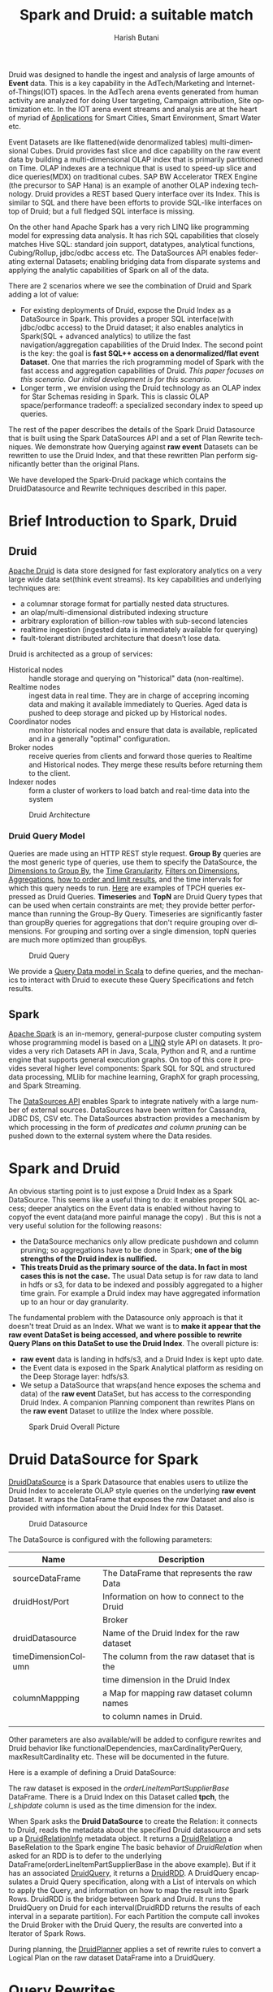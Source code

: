#+TITLE:    Spark and Druid: a suitable match
#+AUTHOR:    Harish Butani
#+EMAIL:     hbutani@apache.org
#+LANGUAGE:  en
#+INFOJS_OPT: view:showall toc:t ltoc:t mouse:underline path:http://orgmode.org/org-info.js
#+LINK_HOME: http://home.fnal.gov/~neilsen
#+LINK_UP: http://home.fnal.gov/~neilsen/notebook
#+HTML_HEAD: <link rel="stylesheet" type="text/css" href="http://orgmode.org/org-manual.css" />

#+LATEX_CLASS: article
#+LATEX_CLASS_OPTIONS: [pdftex,10pt,a4paper]

#+LaTeX_HEADER: \usepackage{sectsty}
#+LaTeX_HEADER: \usepackage{fancyvrb}

#+LaTeX_HEADER: \usepackage{hyperref}
#+LaTeX_HEADER: \usepackage{listings}
#+LaTeX_HEADER: \usepackage{xyling}
#+LaTeX_HEADER: \usepackage{ctable}
#+LaTeX_HEADER: \usepackage{url}

#+LaTeX_HEADER: \input xy
#+LaTeX_HEADER: \xyoption{all}

#+LaTeX_HEADER: \usepackage[backend=bibtex,sorting=none]{biblatex}
#+LaTeX_HEADER: \addbibresource{SparkDruid.bib}

#+EXPORT_SELECT_TAGS: export
#+EXPORT_EXCLUDE_TAGS: noexport
#+OPTIONS: H:4 num:nil toc:nil \n:nil @:t ::t |:t ^:{} _:{} *:t TeX:t LaTeX:t
#+STARTUP: showall
#+OPTIONS: html-postamble:nil

Druid \cite{druid} was designed to handle the ingest and analysis of large amounts
of *Event* data. This is a key capability in the AdTech/Marketing
and Internet-of-Things(IOT) spaces. In the AdTech arena events
generated from human activity are analyzed for doing User targeting,
Campaign attribution, Site optimization etc. In the IOT arena event
streams and analysis are at the heart of myriad of [[http://www.libelium.com/top_50_iot_sensor_applications_ranking/][Applications]] for
Smart Cities, Smart Environment, Smart Water etc.

Event Datasets are like flattened(wide denormalized tables)
multi-dimensional Cubes. Druid provides fast slice and dice capability
on the raw event data by building a multi-dimensional OLAP index that
is primarily partitioned on Time. OLAP indexes are a technique that is
used to speed-up slice and dice queries(MDX) on traditional cubes. SAP
BW Accelerator TREX Engine \cite{sapbw}(the precursor to SAP Hana) is an
example of another OLAP indexing technology. Druid provides a REST based Query
interface over its Index. This is similar to SQL and there have been
efforts to provide SQL-like \cite{sql4d} interfaces on top of Druid; but a full
fledged SQL interface is missing. 

On the other hand Apache Spark \cite{sparkSite} has a very rich LINQ
\cite{linq} like programming
model for expressing data analysis. It has rich SQL capabilities that
closely matches Hive SQL: standard join support, datatypes, analytical
functions, Cubing/Rollup, jdbc/odbc access etc. The
DataSources API \cite{sparkDatasources} enables federating external Datasets; enabling
bridging data from disparate systems and applying the 
analytic  capabilities of Spark on all of the data. 

There are 2 scenarios where we see the combination of Druid and Spark
adding a lot of value:
- For existing deployments of Druid, expose the Druid Index as a
  DataSource in Spark. This provides a proper SQL interface(with
  jdbc/odbc access) to the Druid dataset; it also enables
  analytics in Spark(SQL + advanced analytics) to utilize the fast navigation/aggregation
  capabilities of the Druid Index. The second point is the key: the
  goal is *fast SQL++ access on a denormalized/flat event
  Dataset*. One that marries the rich programming model of Spark with
  the fast access and aggregation capabilities of Druid. /This paper
  focuses on this scenario. Our initial development is for this scenario./ 
- Longer term , we envision using the Druid technology as an OLAP
  index for Star Schemas residing in Spark. This is classic OLAP
  space/performance tradeoff: a specialized secondary index to speed
  up queries.

The rest of the paper describes the details of the Spark Druid
Datasource that is built using the Spark DataSources API and a set of Plan
Rewrite techniques. We demonstrate how Querying against *raw event*
Datasets can be rewritten to use the Druid Index, and that these
rewritten Plan perform significantly better than the original Plans.

We have developed the Spark-Druid package \cite{sparkDruid} which
contains the DruidDatasource and Rewrite techniques described in this paper.

* Brief Introduction to Spark, Druid
** Druid

[[http://druid.io/][Apache Druid]] is data store designed for fast exploratory
analytics on a very large wide data set(think event streams). Its key capabilities and underlying
techniques are:

- a columnar storage format for partially nested data structures. 
- an olap/multi-dimensional distributed indexing structure
- arbitrary exploration of billion-row tables with sub-second latencies
- realtime ingestion (ingested data is immediately available for querying)
- fault-tolerant distributed architecture that doesn’t lose data.


Druid is architected as a group of services:
- Historical nodes :: handle storage and
     querying on "historical" data (non-realtime).
- Realtime nodes :: ingest data in real time. They are in charge of
                    accepring incoming data and  making
                    it available immediately to Queries. Aged data is
                    pushed to deep storage and picked up by Historical
                    nodes.
- Coordinator nodes ::  monitor historical nodes and
     ensure that data is available, replicated and in a  generally
     "optimal" configuration. 
- Broker nodes :: receive queries from clients and forward those
                  queries to Realtime and Historical nodes. They merge
                  these results before returning them to the client.
- Indexer nodes :: form a cluster of workers to load batch and
                   real-time data into the system

#+CAPTION: Druid Architecture
#+NAME:   fig:Druid
#+ATTR_LATEX: :float nil
[[./Druid.png]]

*** Druid Query Model

Queries are made using an HTTP REST style request. *Group By* queries
are the most generic type of queries, use them to specify the
DataSource, the [[http://druid.io/docs/0.8.0/querying/dimensionspecs.html][Dimensions to Group By]], the [[http://druid.io/docs/0.8.0/querying/granularities.html][Time Granularity]], [[http://druid.io/docs/0.8.0/querying/filters.html][Filters
on Dimensions]], [[http://druid.io/docs/0.8.0/querying/aggregations.html][Aggregations]], [[http://druid.io/docs/0.8.0/querying/limitspec.html][how to order and limit results]], and the
time intervals for which this query needs to run. [[https://github.com/SparklineData/spark-druid-olap/blob/master/src/test/scala/org/sparklinedata/druid/client/TPCHQueries.scala][Here]] are examples of
TPCH queries expressed as Druid Queries. *Timeseries* and *TopN* are
Druid Query types that can be used when certain constraints are met;
they provide better performance than running the Group-By
Query. Timeseries are significantly faster than groupBy queries for
aggregations that don't require grouping over dimensions. For grouping
and sorting over a single dimension, topN queries are much more
optimized than groupBys.


#+CAPTION: Druid Query
#+NAME:   fig:DruidQuery
#+ATTR_LATEX: :float nil
[[./DruidQueryModel.png]]

We provide a [[https://github.com/SparklineData/spark-druid-olap/blob/master/src/main/scala/org/sparklinedata/druid/DruidQuerySpec.scala][Query Data model in Scala]] to define queries, and the
mechanics to interact with Druid to execute these Query Specifications
and fetch results.

** Spark
[[http://spark.apache.org/][Apache Spark]] is an in-memory, general-purpose cluster computing
system whose programming model is based on a [[https://msdn.microsoft.com/en-us/library/bb397926.aspx][LINQ]] style API on
datasets.  It provides a very rich Datasets API in Java, Scala, Python and R, and
a runtime engine that supports general execution graphs. On top of
this core it provides several higher level components:  Spark SQL for SQL
and structured data processing, MLlib for machine learning, GraphX for
graph processing, and Spark Streaming.

The [[https://databricks.com/blog/2015/01/09/spark-sql-data-sources-api-unified-data-access-for-the-spark-platform.html][DataSources API]] enables Spark to integrate natively with a large
number of external sources. DataSources
have been written for Cassandra, JDBC DS, CSV etc. 
The DataSources abstraction
provides a mechanism by which processing in the form of /predicates
and column pruning/ can be pushed down to the external system where the Data resides.

* Spark and Druid
An obvious starting point is to just expose a Druid Index as a Spark
DataSource. This seems like a useful thing to do: it enables proper SQL
access; deeper analytics on the Event data is enabled without having
to copyof the event data(and more painful manage the copy) . But this is
not a very useful solution for the following reasons:
- the DataSource mechanics only allow predicate pushdown and column
  pruning; so aggregations have to be done in Spark; *one of the big
  strengths of the Druid index is nullified.* 
- *This treats Druid as the primary source of the data. In fact in
  most cases this is not the case.* The usual Data setup is for raw data to land in
  hdfs or s3, for data to be indexed and possibly aggregated to a
  higher time grain. For example a Druid index may have aggregated
  information up to an  hour or day granularity. 

The fundamental problem with the Datasource only  approach is that it doesn't treat
Druid as an Index. What we want is to *make it appear that the raw event DataSet is being accessed, and where possible to rewrite
Query Plans on this DataSet to use the Druid Index*.  The overall picture is:
- *raw event* data is landing in hdfs/s3, and a Druid Index is kept upto date.
- the Event data is exposed in the Spark Analytical platform as
  residing on the Deep Storage layer: hdfs/s3. 
- We setup a DataSource that wraps(and hence exposes the schema and
  data) of the *raw event* DataSet, but has access to the
  corresponding Druid Index. A companion Planning component than 
   rewrites Plans on the *raw event* Dataset to utilize the Index
  where possible.

#+CAPTION: Spark Druid Overall Picture
#+NAME:   fig:Overall
#+ATTR_LATEX: :float nil
[[./druidSparkOverall.png]]


* Druid DataSource for Spark
[[https://github.com/SparklineData/spark-druid-olap/blob/master/src/main/scala/org/sparklinedata/druid/DefaultSource.scala][DruidDataSource]] is a Spark Datasource that enables users to utilize
the Druid Index to accelerate OLAP style queries on the underlying
*raw event* Dataset. It  wraps the DataFrame
that exposes the /raw/ Dataset and also is provided with information
about the Druid Index for this Dataset. 

#+CAPTION: Druid Datasource
#+NAME:   fig:DruidDS
#+ATTR_LATEX: :float nil
[[./DruidDS.png]]


The DataSource is configured with the following parameters:

| Name                | Description                                 |
|---------------------+---------------------------------------------|
| sourceDataFrame     | The DataFrame that represents the raw Data  |
| druidHost/Port      | Information on how to connect to the Druid  |
|                     | Broker                                      |
| druidDatasource     | Name of the Druid Index for the raw dataset |
| timeDimensionColumn | The column from the raw dataset that is the |
|                     | time dimension in the Druid Index           |
| columnMappping      | a Map for mapping raw dataset column names  |
|                     | to column names in Druid.                   |
|                     |                                             |

Other parameters are also available/will be added to configure rewrites and Druid
behavior like functionalDependencies, maxCardinalityPerQuery,
maxResultCardinality etc. These will be documented in the future.

Here is a example of defining a Druid DataSource:
\begin{small}
   \lstset{keywordstyle=\bfseries\underbar, emphstyle=\underbar,
     language=SQL, showspaces=false, showstringspaces=false}
  \label{dDSdef}
   \begin{lstlisting}[caption={Defining a Druid DataSource},frame=shadowbox, numbers=left]
CREATE TEMPORARY TABLE orderLineItemPartSupplier
      USING org.sparklinedata.druid
      OPTIONS (sourceDataframe "orderLineItemPartSupplierBase",
      timeDimensionColumn "l_shipdate",
      druidDatasource "tpch",
      druidHost "localhost",
      druidPort "8082",
      columnMapping '{  "l_quantity" : "sum_l_quantity", 
                         "ps_availqty" : "sum_ps_availqty" 
                     }     '
)
\end{lstlisting}
\end{small}

The raw dataset is exposed in the /orderLineItemPartSupplierBase/
DataFrame. There is a Druid Index on this Dataset called *tpch*, the
/l_shipdate/ column  is used as the time dimension for the
index.

When Spark asks the *Druid DataSource* to create the Relation: it
connects to Druid, reads the metadata about the specified Druid
datasource and sets up a [[https://github.com/SparklineData/spark-druid-olap/blob/f0a3d26307560beea124931148511e4ed894a2e5/src/main/scala/org/sparklinedata/druid/DruidRelation.scala][DruidRelationInfo]] metadata object. It returns a
[[https://github.com/SparklineData/spark-druid-olap/blob/f0a3d26307560beea124931148511e4ed894a2e5/src/main/scala/org/sparklinedata/druid/DruidRelation.scala][DruidRelation]] a BaseRelation to the Spark engine The basic behavior of
/DruidRelation/ when asked for an RDD is to defer to
the underlying DataFrame(orderLineItemPartSupplierBase in the above
example). But if it has an associated [[https://github.com/SparklineData/spark-druid-olap/blob/8de7d8d78955d48d0310c153b536b72a3537f037/src/main/scala/org/sparklinedata/druid/DruidRelation.scala#L21][DruidQuery]], it returns a
[[https://github.com/SparklineData/spark-druid-olap/blob/5a9ff6b0e9ba4de0d62a11e7de1e470fe1516183/src/main/scala/org/sparklinedata/druid/DruidRDD.scala][DruidRDD]]. A DruidQuery encapsulates a Druid Query specification, along
with a List of intervals on which to apply the Query, and information
on how to map the result into Spark Rows. DruidRDD is the bridge
between Spark and Druid. It runs the DruidQuery on Druid for each
interval(DruidRDD returns the results of each interval in a separate
partition).  For each Partition the compute call invokes the Druid
Broker with the Druid Query, the results are converted into a Iterator of Spark Rows. 

During planning, the [[https://github.com/SparklineData/spark-druid-olap/blob/c73f7b2e9473e4769352b0564797717b88856224/src/main/scala/org/apache/spark/sql/sources/druid/DruidPlanner.scala][DruidPlanner]] applies a set of rewrite rules to
convert a Logical Plan on the raw dataset DataFrame into a
DruidQuery. 

* Query Rewrites
Spark SQLContext allows the Spark Planner to be configured with extra
physical plan generation rules. These are applied before built-in
Physical transformation. We add the [[https://github.com/SparklineData/spark-druid-olap/blob/c73f7b2e9473e4769352b0564797717b88856224/src/main/scala/org/apache/spark/sql/sources/druid/DruidStrategy.scala][DruidStrategy]] to the SparkPlanner. 

** The DruidStrategy 
This relies on the  [[https://github.com/SparklineData/spark-druid-olap/blob/c73f7b2e9473e4769352b0564797717b88856224/src/main/scala/org/apache/spark/sql/sources/druid/DruidPlanner.scala][DruidPlanner]] to possibly convert a LogicalPlan into a
[[https://github.com/SparklineData/spark-druid-olap/blob/9020a969d2de788f037e2d8dece381018ee4afeb/src/main/scala/org/sparklinedata/druid/DruidQueryBuilder.scala][DruidQueryBuilder]]. If a LogicalPlan has an equivalent
DruidQueryBuilder, than this is converted into a SparkPlan with the
following steps:

1. Setup a  [[https://github.com/SparklineData/spark-druid-olap/blob/8de7d8d78955d48d0310c153b536b72a3537f037/src/main/scala/org/sparklinedata/druid/DruidRelation.scala#L21][DruidQuery]] object: this contains the [[https://github.com/SparklineData/spark-druid-olap/blob/3c5666a3bf055428957ada243826f217e96d2fb0/src/main/scala/org/sparklinedata/druid/DruidQuerySpec.scala][QuerySpec]] (a scala data
   structure that matches the Druid json
   [[http://druid.io/docs/0.8.0/querying/querying.html][information model for expressing queries]]), and the intervals this
   Query needs to run on. 
2. Setup a [[https://github.com/SparklineData/spark-druid-olap/blob/f0a3d26307560beea124931148511e4ed894a2e5/src/main/scala/org/sparklinedata/druid/DruidRelation.scala][DruidRelation]] with the the [[https://github.com/SparklineData/spark-druid-olap/blob/f0a3d26307560beea124931148511e4ed894a2e5/src/main/scala/org/sparklinedata/druid/DruidRelation.scala][DruidRelationInfo]] metadata object
   and  [[https://github.com/SparklineData/spark-druid-olap/blob/8de7d8d78955d48d0310c153b536b72a3537f037/src/main/scala/org/sparklinedata/druid/DruidRelation.scala#L21][DruidQuery]] object.
3. Setup a Physical Plan that looks like
\begin{Verbatim}[frame=single]
Project
  PhysicalRDD(druidRelation.buildScan)
\end{Verbatim}

The PhysicalRDD wraps the RDD provided by the DruidRelation. The
Projection takes care of any dataType mappings and evaluating
expressions on aggregation  from the Aggregation Operator original Plan..

** DruidPlanner
The  [[https://github.com/SparklineData/spark-druid-olap/blob/c73f7b2e9473e4769352b0564797717b88856224/src/main/scala/org/apache/spark/sql/sources/druid/DruidPlanner.scala][DruidPlanner]] is the the entry point for
the Druid rewrite functionality. It is a container of [[https://github.com/SparklineData/spark-druid-olap/blob/master/src/main/scala/org/apache/spark/sql/sources/druid/DruidTransforms.scala][DruidTransforms]].
In order to enable rewrites the user
needs to invoke =DruidPlanner(sqlContext)=. This registers
 [[https://github.com/SparklineData/spark-druid-olap/blob/c73f7b2e9473e4769352b0564797717b88856224/src/main/scala/org/apache/spark/sql/sources/druid/DruidStrategy.scala][DruidStrategy]] with the SparkPlanner. A  [[https://github.com/SparklineData/spark-druid-olap/blob/master/src/main/scala/org/apache/spark/sql/sources/druid/DruidTransforms.scala][DruidTransform]] is responsible
for converting a Logical Plan into a [[https://github.com/SparklineData/spark-druid-olap/blob/master/src/main/scala/org/sparklinedata/druid/DruidQueryBuilder.scala][DruidQueryBuilder]]. A
DruidQueryBuilder is a case class that captures information about a
Druid Query. It also captures mapping information from Spark
Expressions to Results coming out of Druid: including dataType and
column name mappings. There are several  [[https://github.com/SparklineData/spark-druid-olap/blob/master/src/main/scala/org/apache/spark/sql/sources/druid/DruidTransforms.scala][DruidTransforms]] to convert different
Plan trees to a DruidQuery, but the Logical Plan must at least contain
an Aggregation Operator. More on this in the Query Rewrite Rules section.

** Mapping Druid results into Spark Rows
*** Query Building: Column Name, Type mapping
The [[https://github.com/SparklineData/spark-druid-olap/blob/master/src/main/scala/org/sparklinedata/druid/DruidQueryBuilder.scala][DruidQueryBuilder]] mainatins a map from the Druid Query Result
columnName to the  triple: (Expression, spark DataType, druid DataType):
- Expression is the [[https://github.com/apache/spark/blob/9914b1b2c5d5fe020f54d95f59f03023de2ea78a/sql/catalyst/src/main/scala/org/apache/spark/sql/catalyst/expressions/Expression.scala][Catalyst Expression]] from the original Plan that the Druid column in the Result row represents. 
- The DataType of the Expression in the original SQL plan.
- The DataType of the value returned by Druid.

The 2 datatypes need not match; during rewrite a check is made to see
if the conversion from the Druid datatype to Spark Expression datatype
is valid.  If not, the rewrite doesn't happen.
This map is populated as expressions from the Aggregate Operator are
added to the DruidQueryBuilder.

*** Setting up the Output Schema of the PhysicalRDD Operator that wraps the Druid RDD
The schema for the PhysicalRDD Operator is formed by creating a
StructType from each of the columns in the output Map maintained by
the DruidQueryBuilder. For Grouping Expressions that were
AttributeReferences in the original Plan, we reuse their ExprIds; for
non AttributeReferences new ExprIds are generated. This way any
resolved AttributeReferences above the replaced Plan SubTree are still
valid and point to the correct child Attribute in the rewritten Plan.

*** Projection on top of the PhysicalRDD Operator.
A Projection Operator is added above the PhysicalRDD Operator to:
- provide the same schema as the original Aggregate Operator. (or the
  Ordering/Filter Operator  above the Agg.Op in case of having/order/limit rewrites)
- To ensure Attribute names, ExprId and DataTypes match what was in the original Operator.

The ProjectionList is formed from the aggregation expressions of the
original Agg. Operator. Any expressions that were mapped to  Druid
Result columns are replaced by AttributeReferences to  the child
PhysicalRDD Attributes.  The following rules are followed:
- If needed the AttributeReference is wrapped in a cast to convert to the original Spark Plan's dataType.
- AttributeReferences in the original Plan carry the original ExprId,
  so that references above this Operator remain valid.  Names from the
  original AttributeReference are also maintained by wrapping the new AttributeReference in an Alias.

** TPCH Flattened Cube example
We explain the Rewrite rules by giving examples from the following
setup. Consider a raw transaction log that is based on the
[[http://www.tpc.org/tpch/spec/tpch2.8.0.pdf][TPCH benchmark specification]]

\begin{small}
   \lstset{keywordstyle=\bfseries\underbar, emphstyle=\underbar,
     language=SQL, showspaces=false, showstringspaces=false}
  \label{tpchFlat}
   \begin{lstlisting}[caption={The TPCH denormalized DataFrame},frame=shadowbox, numbers=left]
CREATE TEMPORARY TABLE orderLineItemPartSupplierBase(
   o_orderkey integer, o_custkey integer,
   o_orderstatus string, o_totalprice double, 
   o_orderdate string, o_orderpriority string, 
   o_clerk string, o_shippriority integer, 
   o_comment string, l_partkey integer, 
   l_suppkey integer, l_linenumber integer, 
   l_quantity double, l_extendedprice double, 
   l_discount double, l_tax double, 
   l_returnflag string,l_linestatus string, 
   l_shipdate string, l_commitdate string, 
   l_receiptdate string, l_shipinstruct string, 
   l__shipmode string, l_comment string, 
   order_year string, ps_partkey integer, 
   ps_suppkey integer,ps_availqty integer, 
   ps_supplycost double, ps_comment string, 
   s_name string, s_address string, 
   s_phone string, s_acctbal double, 
   s_comment string, s_nation string, 
   s_region string, p_name string, 
   p_mfgr string, p_brand string, 
   p_type string, p_size integer, 
   p_container string, p_retailprice double, 
   p_comment string, c_name string , 
   c_address string , c_phone string , 
   c_acctbal double ,c_mktsegment string , 
   c_comment string , c_nation string , 
   c_region string)
USING com.databricks.spark.csv
OPTIONS (
  path "tpchFlattenedData_10/orderLineItemPartSupplierCustomer", 
  header "false", delimiter "|"
)
\end{lstlisting}
\end{small}

This is a single transaction table that is formed by
denormalizing(flattening) the TPCH Star Schema. We have a [[https://github.com/SparklineData/tpch-spark-druid/blob/master/tpchData/src/main/scala/org/sparklinedata/tpch/TpchGenMain.scala][TpchGen]] tool
for creating a flattened transaction table from an existing Tpch Star
schema.

Also assume there is a Druid Index built for this DataSet and is
exposed in Spark as a [[https://github.com/SparklineData/spark-druid-olap/blob/master/src/main/scala/org/sparklinedata/druid/DefaultSource.scala][DruidDataSource]]

\begin{small}
   \lstset{keywordstyle=\bfseries\underbar, emphstyle=\underbar,
     language=SQL, showspaces=false, showstringspaces=false}
  \label{tpchDruidDF}
   \begin{lstlisting}[caption={TPCH Druid DataSource},frame=shadowbox, numbers=left]
CREATE TEMPORARY TABLE orderLineItemPartSupplier
      USING org.sparklinedata.druid
      OPTIONS (sourceDataframe "orderLineItemPartSupplierBase",
      timeDimensionColumn "l_shipdate",
      druidDatasource "tpch",
      druidHost "localhost",
      druidPort "8082",
      columnMapping '{  "l_quantity" : "sum_l_quantity", 
                         "ps_availqty" : "sum_ps_availqty" 
                     }     '
)
\end{lstlisting}
\end{small}

So queries are rewritten against the 'orderLineItemPartSupplier'
table. For example TPCH Q1 is written as:

\begin{small}
   \lstset{keywordstyle=\bfseries\underbar, emphstyle=\underbar,
     language=SQL, showspaces=false, showstringspaces=false}
  \label{tpchSampleQuery}
   \begin{lstlisting}[caption={Sample Query},frame=shadowbox, numbers=left]

select l_returnflag, l_linestatus, count(*), 
       sum(l_extendedprice) as s, max(ps_supplycost) as m,
       avg(ps_availqty) as a,count(distinct o_orderkey)
from orderLineItemPartSupplier
group by l_returnflag, l_linestatus
\end{lstlisting}
\end{small}

Without the DruidPlanner configured these queries will run as if they
are issued against the underlying sourceDataFrame, in this case
against the wrapped DataSource 'orderLineItemPartSupplierBase'.

** Query Rewrite and Validation Rules

Plans that can be rewritten must have the following core structure.

#+CAPTION: Core Plan Structure
#+NAME:   fig:PlanStructure
#+ATTR_LATEX: :float nil :height 5cm :center
[[./PlanStructure.png]]

The base of the Plan must be a Physical RDD Operator on a
[[https://github.com/SparklineData/spark-druid-olap/blob/f0a3d26307560beea124931148511e4ed894a2e5/src/main/scala/org/sparklinedata/druid/DruidRelation.scala][DruidRelation]], followed by 0 or more Project/Filter criteria,
followed by an Aggregation. Only plans with this core structure are
considered for rewrite. On top of the Aggregation, there can
optionally be a Filter(representing the SQL having clause), a Sort and
a Limit.

*** Validation 1: Base table column validation

Columns referenced in the Project below the Aggregate must have a
corresponding column in the Druid Index.

*** Rewrite 2: Filter Rewrite

The Filter predicates are combined into *Conjunctive Normal Form*. An
attempt is made to rewrite each conjunct. If any conjunct
cannot be rewritten, then the Plan is not rewritten.

**** Rewrite 2.1: Interval condition rewrite

A predicate of the form 
=compOp(dateTime(timeDim), literalDateTime)=
is extracted as an /time Interval/ of the Druid Query.

Where 'compOp' can be the following functions: 
=dateIsBeforeFn, dateIsBeforeOrEqualFn, dateIsAfterFn,
dateIsAfterOrEqualFn=. The comparison needs to be on the column that
is the time dimension in the Druid Index(in our example the
'l_shipDate' column). The literal-date is an expression representing a
date. It can be a literal date specified with
=dateTime, dateTimeWithTZFn, dateTimeWithFormatFn,
dateTimeWithFormatAndTZFn= optionally followed by( +/-) a /Period/
specification. For example the following predicate is translated to
the Interval ("1992-12-01", "1997-09-02") : 
\begin{Verbatim}[frame=single]
dateIsBeforeOrEqual(
   dateTime(`l_shipdate`),
   dateMinus(
     dateTime("1997-12-01"),
     period("P90D")
   )
)
\end{Verbatim}

It is much easier to read when specified using [[https://github.com/SparklineData/spark-datetime][spark-dateTime dsl]]
\begin{Verbatim}[frame=single]
dateTime('l_shipdate) <= (dateTime("1997-12-01") - 90.day)
\end{Verbatim}

Currently we only translate the SQL predicates into a single
interval. The [[https://github.com/SparklineData/spark-druid-olap/blob/b7c5c5efb6d4f0be6ea0be8cbc71e50a91414fd2/src/main/scala/org/sparklinedata/druid/QueryIntervals.scala][QueryIntervals]] class is setup to handle multiple
intervals. In the future we plan to  handle a disjunction of date
Predicates in each conjunct.

**** Rewrite 2.2: Dimension Filter rewrite

Predicates of the form =dimCol compOp Literal= or =Literal compOp
dimCol= are converted into
[[http://druid.io/docs/0.8.0/querying/filters.html][Filter Specifications]] on the Druid Query. The column being compared
must be a dimension column in the Druid Index. The comparator operator
needs to be ~<,>, <=, >=,=~. Comparison predicates can be combined
with logical =and, or= operators.

*** Rewrite 3: Grouping Expressions

A Group-By expression can be on a Druid index dimension or a dateTime expression
on a regular  or time dimension in the Druid index. The dateTime
expression must be of the form ~dateElem(dateTimeFn(col))~. The
'dateTimeFn' form must be ~dateTime, withZone(dateTime...~, that is a
dateTime expression or a dateTime with Timezone application. The
column must be a dimension or the time column of the Druid Index. The
element being extracted can be any of:
\begin{Verbatim}[frame=single]
era, century, yearOfEra, yearOfCentury, year, weekyear, 
monthOfYear, monthOfYearName,weekOfWeekyear, 
dayOfYear, dayOfMonth, dayOfWeek, dayOfWeekName,
hourOfDay, secondOfMinute
\end{Verbatim}

An  expression on a dimension is expressed as a
[[http://druid.io/docs/0.8.0/querying/dimensionspecs.html][DefaultDimension Specification]] the DruidQuery. While a time element
expression is converted to a [[http://druid.io/docs/0.8.0/querying/dimensionspecs.html][TimeFormatExtraction Specification]].

*** Rewrite 4: Aggregation Expressions

From the aggregation list we extract the AggregateFunction
invocations, and attempt to translate them to Druid [[http://druid.io/docs/0.8.0/querying/aggregations.html][Aggregation]]  and
[[http://druid.io/docs/0.8.0/querying/post-aggregations.html][PostAggregation]] Specifications on the Druid Query. On the translated Plan a Project
operator is placed on top of the Druid Relation to compute any
expressions that the Aggregate Function invocations were part of. So
for the expression  ~sum(p_retailprice) - 5~: the ~sum(p_retailprice)~ is pushed to
the Druid Query; the subtraction on the sum is handled in the Project
Operator on top.

The following rules are used to translate Aggregate functions

- Count :: ~Count(1)~ is translated to a Cardinality Aggregation
           Specification.
- Sum, Min, Max :: The aggregation must be on a Druid Metric
                   column. The dataType of the expression must be
                   convertible from the Druid metric dataType without
                   loss of precision. The expression is translated to
                   a Function Aggregation Specification on the Druid
                   Query.
- Avg :: This has the same constraints as Sum/Min/Max. It is converted
         to a Post Aggregation  Specification of
         dividing the Sum by the Count.
- CountDistinct :: Is converted to  Cardinality Aggregation
                   Specification. Druid uses HyperLogLog to estimate
                   this. So in the future we will add a parameter to
                   the DataSource, so users can control if this
                   rewrite should be allowed.

*** Rewrite 5: Having predicates (TBD)

Predicates on the Aggregation expressions will be pushed down as
Having Specifications in the Druid Query.

*** Rewrite 6: Sort Operator (TBD)

A Sort Operator on top of Aggregation will be pushed down as a Limit
Specification in the Druid Query.

*** Rewrite 7: Limit Operator (TBD)

A Limit Operator on top of a Sort will be pushed down as a limit value
on the   Limit Specification in the Druid Query.

*** Rewrite 8: Enhanced Time Granularity and Interval Handling

We currently assume that the Druid Index has the same Time Granularity
and Range as the *raw* data. This is obviously not necessary, and in
practice an uncommon way to setup the Index. More likely, the Index is
on a Grain(hourly, daily) higher than the raw events. Also index for
old data maybe removed for space reasons.

*Shorter Time Range for Druid Index*

It is likely that the DruidIndex is maintained for a smaller Time
window like the last year; whereas the raw dataset is for much longer
time window. In such cases the original Plan should be converted into
a *union all Plan*. The component queries  being a Druid Query on the Time Window that is in the Druid
Index(and intersects with the Query predicate) and a Spark Query on
the raw event DataSource for the remaining Time Window.

*Druid Index on a higher Time Grain.*

It is likely that the Druid Index doesn't hold raw data, but is
aggregated up to a minimum time grain such as an hour or a day. In
this the original Plan can only be rewritten if the Query has a Time
Aggregation that is at a higher grain than the
granularity in the Druid Index.

* Benchmark
We ran a benchmark to test a set of queries that contrast performance
of the scenario of queries being rewritten to use a DruidIndex vs
running the Queries directly against the *raw event* DataSet. We have
attempted to make this test as fair as possible: by not taking any
advantages of preaggregations and column pruning in Druid, by using in
memory caching when the queries run only in Spark. We ran the 2
scenarios on the same cluster: for the Druid run we gave the worker
node resources to Druid History servers, for the Spark run we ran
Spark Executors on the worker nodes.

We ran the test on  [[http://www.tpc.org/tpch/spec/tpch2.8.0.pdf][TPCH benchmark dataset]], datascale
10G. *But since we flatten the dataset, the starting size as a raw
flattened dataset is 46GB.*

** Cluster Details
The Benchmark was run on a 4 node cluster. Each node is a 2 core,16GB
memory, 256GB hard drive machine running centos 6.4. The output of the
=lscpu= and =hdparm= are listed below:

\begin{small}
   \lstset{keywordstyle=\bfseries\underbar, emphstyle=\underbar,
     language=BASH, showspaces=false, showstringspaces=false}
  \label{mcDetails}
   \begin{lstlisting}[caption={Machine Details},frame=shadowbox, numbers=left]

lscpu

Architecture:          x86_64
CPU op-mode(s):        32-bit, 64-bit
Byte Order:            Little Endian
CPU(s):                2
On-line CPU(s) list:   0,1
Thread(s) per core:    1
Core(s) per socket:    1
Socket(s):             2
NUMA node(s):          1
Vendor ID:             GenuineIntel
CPU family:            6
Model:                 42
Stepping:              1
CPU MHz:               1999.999
BogoMIPS:              3999.99
Virtualization:        VT-x
Hypervisor vendor:     KVM
Virtualization type:   full
L1d cache:             32K
L1i cache:             32K
L2 cache:              4096K
NUMA node0 CPU(s):     0,1

sudo hdparm -tT /dev/vdb

/dev/vdb:
 Timing cached reads:   12798 MB in  2.00 seconds = 6408.97 MB/sec
 Timing buffered disk reads: 540 MB in  3.00 seconds = 179.98 MB/sec

\end{lstlisting}
\end{small}

The machines are setup with [[http://hortonworks.com/hdp/whats-new/][HDP 2.3]] using  [[https://cwiki.apache.org/confluence/display/AMBARI/Quick+Start+Guide][Ambari]]. Also installed
[[http://static.druid.io/artifacts/releases/druid-0.8.0-bin.tar.gz][Druid 0.8]] on the machines. The cluster is configured to use Yarn; we
installed and setup  [[http://spark.apache.org/downloads.html][Spark 1.4.1]] to run using the Yarn Resource
Manager.

** TPCH Flattened Dataset, scale 10
For the benchmark we used the [[http://www.tpc.org/tpch/spec/tpch2.8.0.pdf][TPCH benchmark dataset]], datascale
10G. We converted the 10G star schema into a flattened(denormalized)
transaction dataset using a tool we wrote [[https://github.com/SparklineData/tpch-spark-druid/blob/master/tpchData/src/main/scala/org/sparklinedata/tpch/hadoop/TpchGenFlattenedData.scala][TpchGenFlattenedData]], for
example we ran it like this:
\begin{Verbatim}[frame=single]
spark/bin/spark-submit –num-executors 7 \
–properties-file spark-druid/spark.properties \
–packages com.databricks:spark-csv2.10:1.1.0 \
–jars spark-druid/spark-datetime-assembly-0.0.1.jar,\
      spark-druid/spark-druid-olap-assembly-0.0.1.jar \
–class org.sparklinedata.tpch.hadoop.TpchGenFlattenedData \
spark-druid/tpchdata-assembly-0.0.1.jar \
tpchflatorc10 tpchflattened
\end{Verbatim}

** Dataset for Spark Queries
For spark we further processed the data to setup a Partitioned table,
stored in Parquet format; the table is partitioned by day. We use the
[[https://github.com/SparklineData/tpch-spark-druid/blob/master/tpchData/src/main/scala/org/sparklinedata/tpch/hadoop/TpchBuildParquetPartitioned.scala][TpchBuildParquetPartitioned]] to do this. 

** Druid Index for TPCH Flattened Dataset
The Druid Index was created using the [[http://druid.io/docs/latest/ingestion/batch-ingestion.html][HadoopDruidIndexer]] with the
following command:
\begin{Verbatim}[frame=single]
java -Xmx256m -Dhdp.version=2.3.0.0-2557 -Duser.timezone=UTC \
-Dfile.encoding=UTF-8 -classpath \
$DIR/config/_common:$HADOOP_CONF_DIR:$DIR/lib/* \
io.druid.cli.Main index hadoop <spec_file>
\end{Verbatim}

See [[Druid TPCH Index Specification]] for detailed specification of the
TPCH index in Druid. Key points of the Index:
- /l_shipdate/ is chosen as the time dimension. Based on the TPCH
  Query set, there is a significant number of queries that are time
  sliced based on the Ship Date.
- We indexed all the dimensions. The metrics are: ~o_totalprice,
  l_quantity, l_extendedprice, ps_availqty, ps_supplycost,
  c_acctbal~. Rest of the columns are modeled as dimensions.
- *The index is created at the grain of raw events.*
- The Index time segment is chosen to be month.

Note by choosing to model all dimensions and by choosing to index at
the grain of events, we have made the Druid Index as big as
possible. *We are note giving Druid any advantages of preaggregation
or column pruning.* 

** DataSource setup

The raw event DataSource and Druid datasource are defined in the
following way:

\begin{small}
   \lstset{keywordstyle=\bfseries\underbar, emphstyle=\underbar,
     language=SQL, showspaces=false, showstringspaces=false}
  \label{rawEvntDS}
   \begin{lstlisting}[caption={Raw Event DataSource},frame=shadowbox, numbers=left]

// parquet based partitioned table
val df = sqlCtx.read.parquet(cfg.tpchFlatDir)
df.cache()
df.registerTempTable("orderLineItemPartSupplier")

// Druid Datasource
CREATE TEMPORARY TABLE orderLineItemPartSupplier
      USING org.sparklinedata.druid
      OPTIONS (sourceDataframe "$baseFlatTableName",
      timeDimensionColumn "l_shipdate",
      druidDatasource "tpch",
      druidHost "${cfg.druidBroker}",
      druidPort "8082");

\end{lstlisting}
\end{small}

** Queries
The Queries we ran have the following form:
- aggregation on the entire dataset
- aggregation on a time slice
- aggregation on a time slice with Dimension Filters applied.

*** Basic Aggregation
\begin{small}
   \lstset{keywordstyle=\bfseries\underbar, emphstyle=\underbar,
     language=SQL, showspaces=false, showstringspaces=false}
  \label{basicAggQ}
   \begin{lstlisting}[caption={Basic Aggregation Query},frame=shadowbox, numbers=left]
select l_returnflag, l_linestatus, count(*),
        sum(l_extendedprice) as s, max(ps_supplycost) as m,
        avg(ps_availqty) as a,count(distinct o_orderkey)
          from orderLineItemPartSupplier
          group by l_returnflag, l_linestatus
\end{lstlisting}
\end{small}

*** Interval and Dimension Filters
\begin{small}
   \lstset{keywordstyle=\bfseries\underbar, emphstyle=\underbar,
     language=SQL, showspaces=false, showstringspaces=false}
  \label{idfQry}
   \begin{lstlisting}[caption={Interval and Dimension Filters Query},frame=shadowbox, numbers=left]

val shipDtPredicateA = 
  dateTime('l_shipdate) <= (dateTime("1997-12-01") - 90.day)
sqlCtx.sql(
        date"""
      select f, s, count(*) as count_order
      from
      (
         select l_returnflag as f, l_linestatus as s, 
           l_shipdate, s_region, s_nation, c_nation
         from orderLineItemPartSupplier
      ) t
      where $shipDtPredicateA and 
        ((s_nation = 'FRANCE' and c_nation = 'GERMANY') or
         (c_nation = 'FRANCE' and s_nation = 'GERMANY')
        )
      group by f,s
      order by f,s
""")
\end{lstlisting}
\end{small}


*** Ship Date Range
\begin{small}
   \lstset{keywordstyle=\bfseries\underbar, emphstyle=\underbar,
     language=SQL, showspaces=false, showstringspaces=false}
  \label{shpDtRngQry}
   \begin{lstlisting}[caption={Ship Date Range Query},frame=shadowbox, numbers=left]

val shipDtPredicate = 
  dateTime('l_shipdate) <= (dateTime("1997-12-01") - 90.day)
val shipDtPredicate2 = 
  dateTime('l_shipdate) > (dateTime("1995-12-01"))

sqlCtx.sql(
        date"""
      select f, s, count(*) as count_order
      from
      (
         select l_returnflag as f, l_linestatus as s, 
                l_shipdate, s_region, s_nation, c_nation
         from orderLineItemPartSupplier
      ) t
      where $shipDtPredicate and $shipDtPredicate2
      group by f,s
      order by f,s"""
      )
\end{lstlisting}
\end{small}

*** SubQuery + nation,Type predicates + ShipDate Range
\begin{small}
   \lstset{keywordstyle=\bfseries\underbar, emphstyle=\underbar,
     language=SQL, showspaces=false, showstringspaces=false}
  \label{nptshpDtRngQry}
   \begin{lstlisting}[caption={Nation,Part type predicates + ShipDate
   Range Query},frame=shadowbox, numbers=left]

val shipDtPredicateL = 
  dateTime('l_shipdate) <= (dateTime("1997-12-01") - 90.day)
val shipDtPredicateH = 
  dateTime('l_shipdate) > (dateTime("1995-12-01"))

sqlCtx.sql(
        date"""
      select s_nation,
      count(*) as count_order,
      sum(l_extendedprice) as s,
      max(ps_supplycost) as m,
      avg(ps_availqty) as a,
      count(distinct o_orderkey)
      from
      (
         select l_returnflag as f, l_linestatus as s, 
         l_shipdate,
         s_region, s_nation, c_nation, p_type,
         l_extendedprice, ps_supplycost, ps_availqty, 
         o_orderkey
         from orderLineItemPartSupplier
         where p_type = 'ECONOMY ANODIZED STEEL'
      ) t
      where $shipDtPredicateL and
            $shipDtPredicateH and 
            ((s_nation = 'FRANCE' and c_nation = 'GERMANY') or
             (c_nation = 'FRANCE' and s_nation = 'GERMANY')
            )
      group by s_nation
      order by s_nation
""")
\end{lstlisting}
\end{small}

*** TPCH Q1
\begin{small}
   \lstset{keywordstyle=\bfseries\underbar, emphstyle=\underbar,
     language=SQL, showspaces=false, showstringspaces=false}
  \label{tpchQ1}
   \begin{lstlisting}[caption={TPCH Q1},frame=shadowbox, numbers=left]

sqlCtx.sql("""select l_returnflag, l_linestatus, count(*), 
       sum(l_extendedprice) as s, max(ps_supplycost) as m,
       avg(ps_availqty) as a,count(distinct o_orderkey)
       from orderLineItemPartSupplier
       group by l_returnflag, l_linestatus""")
      )
\end{lstlisting}
\end{small}

** Running the Benchmark

*** Running against Druid Datasource
For the Druid Datasource experiment the queries are run on spark using the
[[https://github.com/SparklineData/spark-druid-olap/blob/master/src/main/scala/org/sparklinedata/druid/tools/TpchBenchMark.scala][Druid TpchBenchMark]] tool. It is run using the following command:
\begin{small}
   \lstset{keywordstyle=\bfseries\underbar, emphstyle=\underbar,
     language=bash, showspaces=false, showstringspaces=false}
  \label{tpchDruidBmark}
   \begin{lstlisting}[caption={Running Tpchbenchmark on Druid Datasource},frame=shadowbox, numbers=left]

~/spark-1.4.1-bin-hadoop2.6/bin/spark-submit \
--properties-file spark.properties \
--packages com.databricks:spark-csv_2.10:1.1.0 \
--jars sparkjars/spark-datetime-assembly-0.0.1.jar  \
--class org.sparklinedata.druid.tools.TpchBenchMark \
sparkjars/spark-druid-olap-assembly-0.0.1.jar \
-n hb-1.openstacklocal \
-t tpchFlattenedData_10/orderLineItemPartSupplierCustomer \
-d hb-1.openstacklocal
\end{lstlisting}
\end{small}

The cluster is setup to run a historical server on each node. Each
historical server is configure with 8GB of memory:
\begin{Verbatim}[frame=single]
JAVA_HISTORICAL_OPTIONS="-server \
 -Xmx8g \
 -Xms8g \
 -XX:NewSize=1g \
 -XX:MaxNewSize=1g \
 -XX:MaxDirectMemorySize=10g \
 -XX:+UseConcMarkSweepGC \
 -XX:+PrintGCDetails \
 -XX:+PrintGCTimeStamps \
 -XX:+HeapDumpOnOutOfMemoryError \
 -Duser.timezone=UTC \
 -Dfile.encoding=UTF-8"
\end{Verbatim}

The spark shell is run in local mode on one of the nodes, so that
Spark uses as little cluster resources as possible.

*** Running against cached Spark DataFrame
We compare the rewritten queries against the case of not having a
Druid Index. In this case we try to give the Spark engine as much
advantage as we can. 

We give the Spark executors as much of the Yarn cluster
as possible. The Spark configuration is:
\begin{Verbatim}[frame=single]
spark.serializer=org.apache.spark.serializer.KryoSerializer
#spark.sql.autoBroadcastJoinThreshold=100000000
spark.sql.autoBroadcastJoinThreshold=-1
spark.sql.planner.externalSort=true

spark.executor.memory=9g
spark.driver.memory=2g
#spark.executor.cores=2
\end{Verbatim}

*As part of the initialization, the orderLineItemPartSupplier
DataFrame is cached in memory.*

For the queries going against Spark we used the
[[https://github.com/SparklineData/tpch-spark-druid/blob/master/tpchData/src/main/scala/org/sparklinedata/tpch/hadoop/TpchParquetBenchmark.scala][Spark TpchBenchmark]] tool. It is run with the following command:
\begin{small}
   \lstset{keywordstyle=\bfseries\underbar, emphstyle=\underbar,
     language=bash, showspaces=false, showstringspaces=false}
  \label{raweBmark}
   \begin{lstlisting}[caption={Running the Benchmark, on the Raw Event DataFrame},frame=shadowbox, numbers=left]

~/spark-1.4.1-bin-hadoop2.6/bin/spark-submit \
--properties-file spark.properties \
--packages com.databricks:spark-csv_2.10:1.1.0 \
--jars sparkjars/spark-datetime-assembly-0.0.1.jar,\
       sparkjars/spark-druid-olap-assembly-0.0.1.jar,\
       sparkjars/tpchdata-assembly-0.0.1.jar   \
--num-executors 4 --master yarn-client \
--class org.sparklinedata.tpch.hadoop.TpchParquetBenchmark \
sparkjars/tpchdata-assembly-0.0.1.jar \
-t tpchFlattenedData_10/\
orderLineItemPartSupplierCustomer.parquet.partitioned
\end{lstlisting}
\end{small}





** Benchmark Results

*Data Sizes:*

| TPCH Flat TSV                      | 46.80GB |
| Druid Index in HDFS                | 13.27GB |
| TPCH Flat Parquet Partition by Day | 11.56GB |

As we said the raw dataset size after flattening is 46GB. So the test
really is for a dataset which is about 50GB. The on-disk size of the
Druid Index and a Parquet representation is about a 4th of the raw
size. Parquet has about a 15% smaller footprint.

*Results for Queries, when rewritten to use Druid:*

| Query                                              | Avg. Time | Min. Time | Max. Time |
|----------------------------------------------------+-----------+-----------+-----------|
| Basic Aggregation                                  | 17146.000 |     15215 |     19150 |
| Ship Date Range                                    |  3771.000 |      3196 |      5007 |
| SubQuery + nation,Type predicates + ShipDate Range |   794.000 |       668 |       993 |
| TPCH Q1                                            | 15950.000 |     15282 |     17186 |

The numbers are in milliSeconds. Not surprisingly the 3rd query has great performance: it is tailor
made for Druid: there is a filter on nation, part type and a ship date
range. The 2nd query: a ship date range query with a aggregation by
returnFlag and linestatus also show good perform compared to queries
that have to scan all of the Data. The 1st and 4th queries don't
leverage the Druid Index's layout: all the data needs to be scanned.
So such queries ran in 15-17 seconds on our cluster.

*Results for Queries, when running on cached raw event DataFrames:*

| Query                                              |   Avg. Time | Min. Time | Max. Time |
|----------------------------------------------------+-------------+-----------+-----------|
| Basic Aggregation                                  |  557037.000 |    118545 |   1458634 |
| Ship Date Range                                    | 1170102.000 |    700852 |   2012062 |
| SubQuery + nation,Type predicates + ShipDate Range |  405624.000 |     81559 |    783161 |
| TPCH Q1                                            |  469534.000 |    123577 |   1002099 |


                                             Query Avg. Time Min. Time Max. Time
                                 Basic Aggregation 111349.000      31902     485166
                                   Ship Date Range  49840.000      47521      56917
SubQuery + nation,Type predicates + ShipDate Range  10908.000       9312      13796
                                           TPCH Q1  33505.000      29582      39674

The runs for running on Spark were not very stable. We
see periodic Executor failures, which result in tasks being rerun. We
gave the Spark Executors more memory than the Druid History servers,
so the resources allocated are comparable. Let's compare the best
times from this case against the queries being offloaded to Druid. We
see that the Queries that scan the whole dataset: queries 1 and 4 are
6-8 times slower. This is surprising: a possible explanation is that
the aggregation performance of Druid is better; also the in-memory
representation in Spark maybe the cause of this difference. 

The range
query(query 2) is about 20 times slower; we tried to nullify any
advantages in Druid, by partitioning by day, and specifying the date
predicate in such a way that triggers partition pruning. Inspite of
this Druid seems to give a boost for such queries. If we consider a
factor of 8 advantage to Druid (assuming that full scan queries should
have about the same performance on the 2 systems); even then Druid
performs 2-2.5 better on this query. 

For the query with a time Slice and Dimension filters, Druid is vastly
superior. We were expecting Druid to be better, but the difference is
performance is surprising: Druid is about 100 times faster. In a real
workload we expect a sizable percentage of queries to be off this
form. 


* Future work

* Appendix
** Druid TPCH Index Specification
#+begin_src json
{
  "dataSchema": {
    "dataSource": "tpch",
    "parser": {
      "type": "string",
      "parseSpec": {
        "format": "tsv",
        "timestampSpec": {
          "column": "l_shipdate",
          "format": "iso"
        },
        "columns": [
          "o_orderkey",
          "o_custkey",
          "o_orderstatus",
          "o_totalprice",
          "o_orderdate",
          "o_orderpriority",
          "o_clerk",
          "o_shippriority",
          "o_comment",
          "l_partkey",
          "l_suppkey",
          "l_linenumber",
          "l_quantity",
          "l_extendedprice",
          "l_discount",
          "l_tax",
          "l_returnflag",
          "l_linestatus",
          "l_shipdate",
          "l_commitdate",
          "l_receiptdate",
          "l_shipinstruct",
          "l_shipmode",
          "l_comment",
          "order_year",
          "ps_partkey",
          "ps_suppkey",
          "ps_availqty",
          "ps_supplycost",
          "ps_comment",
          "s_name",
          "s_address",
          "s_phone",
          "s_acctbal",
          "s_comment",
          "s_nation",
          "s_region",
          "p_name",
          "p_mfgr",
          "p_brand",
          "p_type",
          "p_size",
          "p_container",
          "p_retailprice",
          "p_comment",
          "c_name",
          "c_address",
          "c_phone",
          "c_acctbal",
          "c_mktsegment",
          "c_comment",
          "c_nation",
          "c_region"
        ],
        "delimiter": "|",
        "dimensionsSpec": {
          "dimension": [
            "o_orderkey",
            "o_orderdate",
            "o_orderstatus",
            "o_orderpriority",
            "o_clerk",
            "o_shippriority",
            "o_comment",
            "l_returnflag",
            "l_linestatus",
            "l_commitdate",
            "l_receiptdate",
            "l_shipinstruct",
            "l_shipmode",
            "l_comment",
            "ps_comment",
            "s_name",
            "s_address",
            "s_phone",
            "s_comment",
            "s_nation",
            "s_region",
            "p_name",
            "p_mfgr",
            "p_brand",
            "p_type",
            "p_size",
            "p_container",
            "p_retailprice",
            "p_comment",
            "c_name",
            "c_address",
            "c_phone",
            "c_mktsegment",
            "c_comment",
            "c_nation",
            "c_region"
          ],
          "dimensionExclusions": [],
          "spatialDimensions": []
        }
      }
    },
    "metricsSpec": [
      {
        "type": "count",
        "name": "count"
      },
      {
        "type": "doubleSum",
        "name": "o_totalprice",
        "fieldName": "o_totalprice"
      },
      {
        "type": "longSum",
        "name": "l_quantity",
        "fieldName": "l_quantity"
      },
      {
        "type": "doubleSum",
        "name": "l_extendedprice",
        "fieldName": "l_extendedprice"
      },
      {
        "type": "javascript",
        "name": "l_tax",
        "fieldNames": [
          "l_extendedprice",
          "l_discount",
          "l_tax"
        ],
        "fnAggregate": "function(current, l_extendedprice, l_discount, l_tax) { return current + (l_extendedprice *(1 - l_discount) * l_tax); }",
        "fnCombine": "function(partialA, partialB) { return partialA + partialB; }",
        "fnReset": "function()                   { return 0; }"
      },
      {
        "type": "javascript",
        "name": "l_discount",
        "fieldNames": [
          "l_extendedprice",
          "l_discount"
        ],
        "fnAggregate": "function(current, l_extendedprice, l_discount) { return current + (l_extendedprice * l_discount); }",
        "fnCombine": "function(partialA, partialB) { return partialA + partialB; }",
        "fnReset": "function()                   { return 0; }"
      },
      {
        "type": "longSum",
        "name": "ps_availqty",
        "fieldName": "ps_availqty"
      },
      {
        "type": "doubleSum",
        "name": "ps_supplycost",
        "fieldName": "ps_supplycost"
      },
      {
        "type": "doubleSum",
        "name": "c_acctbal",
        "fieldName": "c_acctbal"
      }
    ],
    "granularitySpec": {
      "type": "uniform",
      "segmentGranularity": "MONTH",
      "queryGranularity": "NONE",
      "intervals": [
        "1993-01-01/1997-12-31"
      ]
    }
  },
  "ioConfig": {
    "type": "hadoop",
    "inputSpec": {
      "type": "static",
      "paths": "hdfs://hb-1.openstacklocal/user/hive/tpchFlattenedData_10/orderLineItemPartSupplierCustomer"
    },
    "metadataUpdateSpec": {
      "type": "mysql",
      "connectURI": "jdbc:mysql://hb-2.openstacklocal:3306/druid",
      "password": "diurd",
      "segmentTable": "druid_segments",
      "user": "druid"
    },
    "segmentOutputPath": "hdfs://hb-1.openstacklocal/user/hive/druidStorage"
  },
  "tuningConfig": {
    "type": "hadoop",
    "workingPath": "/tmp",
    "partitionsSpec": {
      "type": "hashed",
      "targetPartitionSize": 10000000
    },
    "leaveIntermediate": false,
    "cleanupOnFailure": true,
    "overwriteFiles": false,
    "ignoreInvalidRows": false
  }
}
#+end_src

\printbibliography
